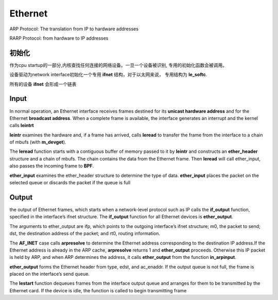 Ethernet
=========

.. image:: ./imges/protocol.png

ARP Protocol: The translation from IP to hardware addresses 

RARP Protocol: from hardware to IP addresses


初始化
------

作为cpu startup的一部分,内核查找任何连接的网络设备。一旦一个设备被识别,
专用的初始化函数会被调用。

设备驱动为network interface初始化一个专用 **ifnet** 结构，对于以太网来说，
专用结构为 **le_softc**.

.. image:: ./imges/le_softc.png

.. image:: ./imges/arpcom.png

所有的设备 **ifnet** 会形成一个链表

.. image:: ./imges/ifnet_list.png


Input
-----

.. image:: ./imges/ethernet_driver.png

In normal operation, an Ethernet interface receives frames destined for 
its **unicast hardware address** and for the Ethernet **broadcast address**. 
When a complete frame is available, the interface generates an interrupt 
and the kernel calls **leintrt**

**leintr** examines the hardware and, if a frame has arrived, calls **leread** 
to transfer the frame from the interface to a chain of mbufs (with **m_devget**).

The **leread** function starts with a contiguous buffer of memory passed 
to it by **leintr** and constructs an **ether_header** structure and a chain of mbufs. 
The chain contains the data from the Ethernet frame. Then **leread** will call ether_input,
also passes the incoming frame to **BPF**.

**ether_input** examines the ether_header structure to determine the type of data.
**ether_input** places the packet on the selected queue or discards the packet 
if the queue is full

Output
------

the output of Ethernet frames, which starts when a network-level protocol such as 
IP calls the **if_output** function, specified in the interface’s ifnet structure.
The **if_output** function for all Ethernet devices is **ether_output**.


The arguments to ether_output are ifp, which points to the outgoing interface’s 
ifnet structure; m0, the packet to send; dst, the destination address of the packet; 
and rt0, routing information. 

The **AF_INET** case calls **arpresolve** to determine the Ethernet address 
corresponding to the destination IP address.If the Ethernet address is already in the 
ARP cache, **arpresolve** returns 1 and **ether_output** proceeds. Otherwise this 
IP packet is held by ARP, and when ARP determines the address, it calls 
**ether_output** from the function **in_arpinput**.

**ether_output** forms the Ethernet header from type, edst, and ac_enaddr.
If the output queue is not full, the frame is placed on the interface’s send 
queue.

The **lestart** function dequeues frames from the interface output queue and arranges 
for them to be transmitted by the Ethernet card. If the device is idle, the function is 
called to begin transmitting frame
